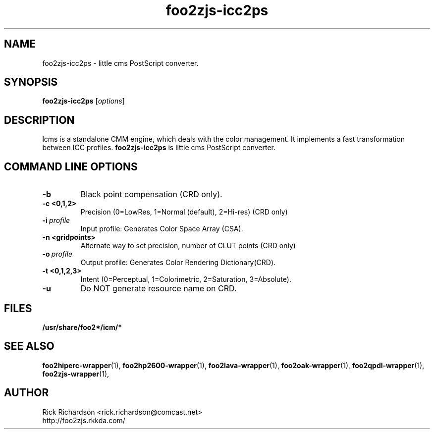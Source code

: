 '\" t
'\"
'\"	DO NOT EDIT! This file is generated from icc2ps/foo2zjs-icc2ps.1in
'\"
.TH foo2zjs-icc2ps 1 "Sun Jun 20 04:33:46 2010" "foo2zjs-icc2ps 0.0"
'\"
'\"
'\"
.SH NAME
foo2zjs-icc2ps - little cms PostScript converter.
.SH SYNOPSIS
.B foo2zjs-icc2ps
.RI [ options ]
.SH DESCRIPTION
lcms is a standalone CMM engine, which deals with the color management.
It implements a fast transformation between ICC profiles.
.B foo2zjs-icc2ps 
is little cms PostScript converter.
.SH COMMAND LINE OPTIONS
.TP
.B \-b 
Black point compensation (CRD only).
.TP
.B \-c <0,1,2>
Precision (0=LowRes, 1=Normal (default), 2=Hi-res) (CRD only)
.TP
.BI \-i\  profile
Input profile: Generates Color Space Array (CSA).
.TP
.B \-n <gridpoints>
Alternate way to set precision, number of CLUT points (CRD only)
.TP
.BI \-o\  profile
.p
Output profile: Generates Color Rendering Dictionary(CRD).
.TP
.B \-t <0,1,2,3>
Intent (0=Perceptual, 1=Colorimetric, 2=Saturation, 3=Absolute).
.TP
.B \-u 
Do NOT generate resource name on CRD.
.SH FILES
.BR /usr/share/foo2*/icm/*
.SH SEE ALSO
.BR foo2hiperc-wrapper (1),
.BR foo2hp2600-wrapper (1),
.BR foo2lava-wrapper (1),
.BR foo2oak-wrapper (1),
.BR foo2qpdl-wrapper (1),
.BR foo2zjs-wrapper (1),
.SH "AUTHOR"
Rick Richardson <rick.richardson@comcast.net>
.br
http://foo2zjs.rkkda.com/
'/"
'/"
'/"
.em pdf_outline
